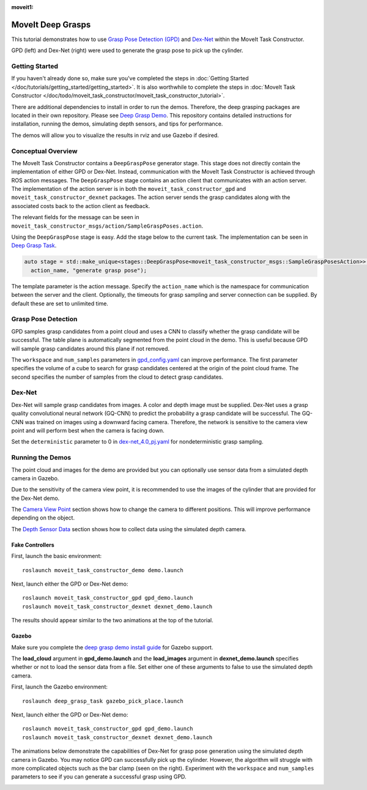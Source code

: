 :moveit1:

..
   Once updated for MoveIt 2, remove all lines above title (including this comment and :moveit1: tag)

MoveIt Deep Grasps
==================

This tutorial demonstrates how to use `Grasp Pose Detection (GPD) <https://github.com/atenpas/gpd>`_ and
`Dex-Net <https://berkeleyautomation.github.io/dex-net/>`_ within the MoveIt Task Constructor.

GPD (left) and Dex-Net (right) were used to generate the grasp pose to pick up the cylinder.

|gif1| |gif2|

.. |gif1| image:: mtc_gpd_panda.gif
   :width: 250pt

.. |gif2| image:: mtc_gqcnn_panda.gif
   :width: 250pt


Getting Started
---------------
If you haven't already done so, make sure you've completed the steps in :doc:`Getting Started </doc/tutorials/getting_started/getting_started>`.
It is also worthwhile to complete the steps in :doc:`MoveIt Task Constructor </doc/todo/moveit_task_constructor/moveit_task_constructor_tutorial>`.

There are additional dependencies to install in order to run the demos. Therefore, the deep grasping packages are
located in their own repository. Please see `Deep Grasp Demo <https://github.com/PickNikRobotics/deep_grasp_demo>`_.
This repository contains detailed instructions for installation, running the demos, simulating depth sensors, and tips for performance.

The demos will allow you to visualize the results in rviz and use Gazebo if desired.


Conceptual Overview
-------------------
The MoveIt Task Constructor contains a ``DeepGraspPose`` generator stage. This stage does not directly contain
the implementation of either GPD or Dex-Net. Instead, communication with the MoveIt Task Constructor is achieved through
ROS action messages. The ``DeepGraspPose`` stage contains an action client that communicates with an action server. The implementation of the action server is in
both the ``moveit_task_constructor_gpd`` and ``moveit_task_constructor_dexnet`` packages. The action server sends the grasp
candidates along with the associated costs back to the action client as feedback.

The relevant fields for the message can be seen in ``moveit_task_constructor_msgs/action/SampleGraspPoses.action``.

Using the ``DeepGraspPose`` stage is easy. Add the stage below to the current task. The implementation can be seen in `Deep Grasp Task <https://github.com/PickNikRobotics/deep_grasp_demo/blob/master/deep_grasp_task/src/deep_pick_place_task.cpp#L207>`_.

.. code-block:: c++

   auto stage = std::make_unique<stages::DeepGraspPose<moveit_task_constructor_msgs::SampleGraspPosesAction>>(
     action_name, "generate grasp pose");

The template parameter is the action message. Specify the ``action_name`` which is the namespace for communication between
the server and the client. Optionally, the timeouts for grasp sampling and server connection can be supplied. By default these are
set to unlimited time.


Grasp Pose Detection
--------------------
GPD samples grasp candidates from a point cloud and uses a CNN to classify whether the grasp candidate will be successful. The table plane is automatically segmented from the point cloud in the demo. This is
useful because GPD will sample grasp candidates around this plane if not removed.

The ``workspace`` and  ``num_samples`` parameters in `gpd_config.yaml <https://github.com/PickNikRobotics/deep_grasp_demo/blob/master/moveit_task_constructor_gpd/config/gpd_config.yaml>`_ can improve performance.
The first  parameter specifies the volume of a cube to search for grasp candidates centered at the origin of the point cloud frame. The second
specifies the number of samples from the cloud to detect grasp candidates.


Dex-Net
-------
Dex-Net will sample grasp candidates from images. A color and depth image must be supplied. Dex-Net uses a grasp quality
convolutional neural network (GQ-CNN) to predict the probability a grasp candidate will be successful. The GQ-CNN was trained
on images using a downward facing camera. Therefore, the network is sensitive to the camera view point and will perform best
when the camera is facing down.

Set the ``deterministic`` parameter to 0 in  `dex-net_4.0_pj.yaml <https://github.com/BerkeleyAutomation/gqcnn/blob/master/cfg/examples/replication/dex-net_4.0_pj.yaml#L11>`_ for nondeterministic grasp sampling.

Running the Demos
-----------------
The point cloud and images for the demo are provided but you can optionally
use sensor data from a simulated depth camera in Gazebo.

Due to the sensitivity of the camera view point, it is recommended to use the images of the cylinder that are provided for the Dex-Net demo.

The `Camera View Point <https://github.com/PickNikRobotics/deep_grasp_demo#Camera-View-Point>`_ section shows
how to change the camera to different positions. This will improve performance depending on the object.

The `Depth Sensor Data <https://github.com/PickNikRobotics/deep_grasp_demo#Depth-Sensor-Data>`_ section shows
how to collect data using the simulated depth camera.


Fake Controllers
^^^^^^^^^^^^^^^^^^^

First, launch the basic environment: ::

  roslaunch moveit_task_constructor_demo demo.launch

Next, launch either the GPD or Dex-Net demo: ::

  roslaunch moveit_task_constructor_gpd gpd_demo.launch
  roslaunch moveit_task_constructor_dexnet dexnet_demo.launch

The results should appear similar to the two animations at the top of the tutorial.

Gazebo
^^^^^^
Make sure you complete the `deep grasp demo install guide <https://github.com/PickNikRobotics/deep_grasp_demo#Install>`_ for Gazebo support.

The **load_cloud** argument in **gpd_demo.launch** and the **load_images** argument in **dexnet_demo.launch** specifies
whether or not to load the sensor data from a file. Set either one of these arguments to false to use the simulated depth camera.

First, launch the Gazebo environment: ::

    roslaunch deep_grasp_task gazebo_pick_place.launch

Next, launch either the GPD or Dex-Net demo: ::

    roslaunch moveit_task_constructor_gpd gpd_demo.launch
    roslaunch moveit_task_constructor_dexnet dexnet_demo.launch

The animations below demonstrate the capabilities of Dex-Net for grasp pose generation using the simulated depth camera in Gazebo.
You may notice GPD can successfully pick up the cylinder. However, the algorithm will struggle with more complicated objects
such as the bar clamp (seen on the right). Experiment with the ``workspace`` and  ``num_samples`` parameters to see if you can generate a successful grasp using GPD.

|gif3| |gif4|

.. |gif3| image:: gqcnn_cylinder_gazebo.gif
   :width: 250pt

.. |gif4| image:: gqcnn_barclamp_gazebo.gif
   :width: 250pt
